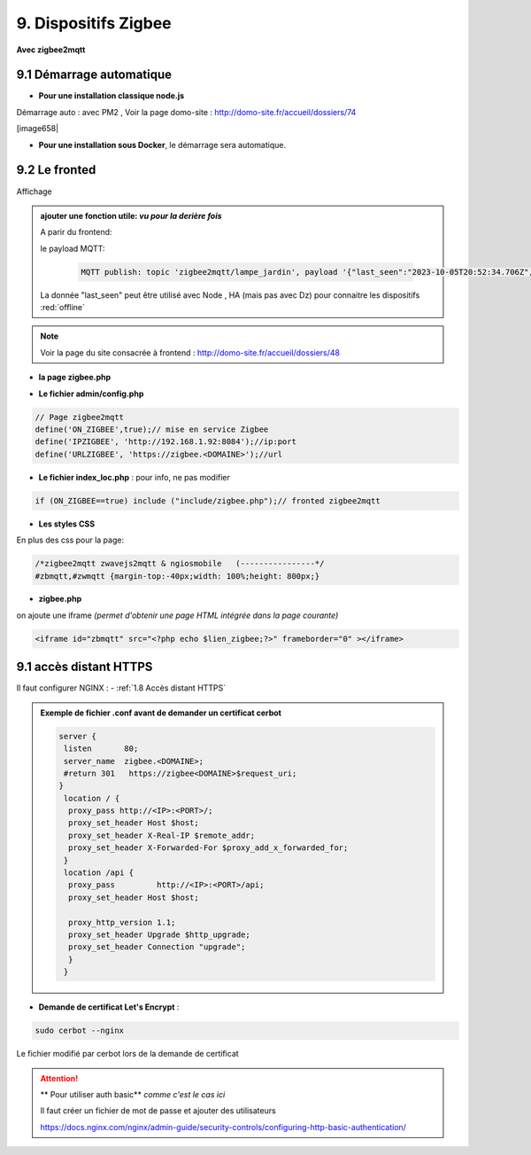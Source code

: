 9. Dispositifs Zigbee
---------------------
**Avec zigbee2mqtt**

9.1 Démarrage automatique
^^^^^^^^^^^^^^^^^^^^^^^^^
- **Pour une installation classique node.js**

Démarrage auto : avec PM2 , Voir la page domo-site : http://domo-site.fr/accueil/dossiers/74 

[image658|

|image659|

- **Pour une installation sous Docker**, le démarrage sera automatique.

9.2 Le fronted
^^^^^^^^^^^^^^
|image1143|

Affichage

|image653|

.. admonition:: **ajouter une fonction utile**: *vu pour la derière fois*

   |image1142|

   A parir du frontend:

   |image1141|

   le payload MQTT:

      .. code::

         MQTT publish: topic 'zigbee2mqtt/lampe_jardin', payload '{"last_seen":"2023-10-05T20:52:34.706Z","linkquality":156,"state_l1":"OFF","state_l2":"OFF"}'

   La donnée "last_seen" peut être utilisé avec Node , HA (mais pas avec Dz) pour connaitre les dispositifs :red:`offline`

.. note:: Voir la page du site consacrée à frontend : http://domo-site.fr/accueil/dossiers/48

- **la page zigbee.php**

|image654|

- **Le fichier admin/config.php**

.. code-block:: 

   // Page zigbee2mqtt
   define('ON_ZIGBEE',true);// mise en service Zigbee
   define('IPZIGBEE', 'http://192.168.1.92:8084');//ip:port
   define('URLZIGBEE', 'https://zigbee.<DOMAINE>');//url

- **Le fichier index_loc.php** : pour info, ne pas modifier

.. code-block::

   if (ON_ZIGBEE==true) include ("include/zigbee.php");// fronted zigbee2mqtt

- **Les styles CSS**

En plus des css pour la page:

.. code-block::

   /*zigbee2mqtt zwavejs2mqtt & ngiosmobile   (----------------*/
   #zbmqtt,#zwmqtt {margin-top:-40px;width: 100%;height: 800px;}

- **zigbee.php**

on ajoute une iframe *(permet d'obtenir une page HTML intégrée dans la page courante)*

.. code-block::		         

   <iframe id="zbmqtt" src="<?php echo $lien_zigbee;?>" frameborder="0" ></iframe>

|image657|

9.1 accès distant HTTPS 
^^^^^^^^^^^^^^^^^^^^^^^
Il faut configurer NGINX : - :ref:`1.8 Accès distant HTTPS`

.. admonition:: **Exemple de fichier .conf avant de demander un certificat cerbot**

   .. code-block::

      server {
       listen       80;
       server_name  zigbee.<DOMAINE>;
       #return 301   https://zigbee<DOMAINE>$request_uri;
      }
       location / {
        proxy_pass http://<IP>:<PORT>/;
        proxy_set_header Host $host;
        proxy_set_header X-Real-IP $remote_addr;
        proxy_set_header X-Forwarded-For $proxy_add_x_forwarded_for;
       }
       location /api {
        proxy_pass         http://<IP>:<PORT>/api;
        proxy_set_header Host $host;

        proxy_http_version 1.1;
        proxy_set_header Upgrade $http_upgrade;
        proxy_set_header Connection "upgrade";
        }
       }

- **Demande de certificat Let's Encrypt** :

.. prereq::**Installer Cerbot**

   .. code-block::

      sudo apt install certbot python3-certbot-nginx

.. code-block::

   sudo cerbot --nginx

Le fichier modifié par cerbot lors de la demande de certificat

|image655|

.. attention:: ** Pour utiliser auth basic**
   *comme c'est le cas ici*

   Il faut créer un fichier de mot de passe et ajouter des utilisateurs

   https://docs.nginx.com/nginx/admin-guide/security-controls/configuring-http-basic-authentication/







.. |image653| image:: ../media/image653.webp
   :width: 536px
.. |image654| image:: ../media/image654.webp
   :width: 625px
.. |image655| image:: ../media/image655.webp
   :width: 700px
.. |image657| image:: ../media/image657.webp
   :width: 700px
.. |image658| image:: ../media/image658.webp
   :width: 600px
.. |image659| image:: ../media/image659.webp
   :width: 647px
.. |image1141| image:: ../media/image1141.webp
   :width: 650px
.. |image1142| image:: ../media/image1142.webp
   :width: 700px
.. |image1143| image:: ../media/image1142.webp
   :width: 418px
